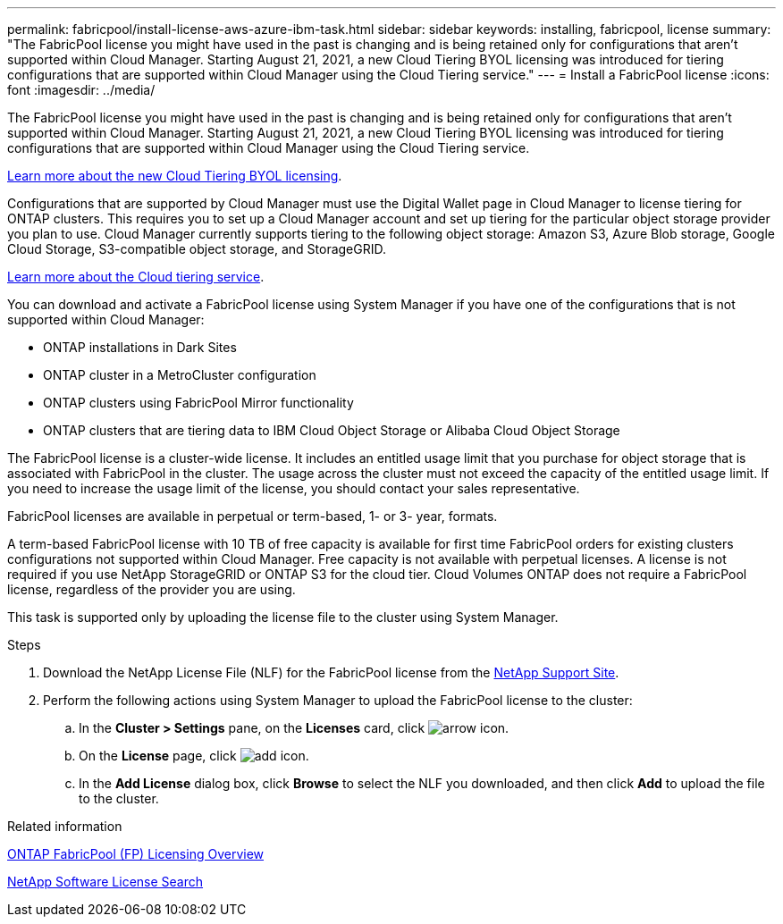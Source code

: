 ---
permalink: fabricpool/install-license-aws-azure-ibm-task.html
sidebar: sidebar
keywords: installing, fabricpool, license
summary: "The FabricPool license you might have used in the past is changing and is being retained only for configurations that aren’t supported within Cloud Manager. Starting August 21, 2021, a new Cloud Tiering BYOL licensing was introduced for tiering configurations that are supported within Cloud Manager using the Cloud Tiering service."
---
= Install a FabricPool license
:icons: font
:imagesdir: ../media/

[.lead]
The FabricPool license you might have used in the past is changing and is being retained only for configurations that aren’t supported within Cloud Manager. Starting August 21, 2021, a new Cloud Tiering BYOL licensing was introduced for tiering configurations that are supported within Cloud Manager using the Cloud Tiering service.

link:https://docs.netapp.com/us-en/occm/task_licensing_cloud_tiering.html#new-cloud-tiering-byol-licensing-starting-august-21-2021[Learn more about the new Cloud Tiering BYOL licensing^].

Configurations that are supported by Cloud Manager must use the Digital Wallet page in Cloud Manager to license tiering for ONTAP clusters. This requires you to set up a Cloud Manager account and set up tiering for the particular object storage provider you plan to use. Cloud Manager currently supports tiering to the following object storage: Amazon S3, Azure Blob storage, Google Cloud Storage, S3-compatible object storage, and StorageGRID.

link:https://docs.netapp.com/us-en/occm/concept_cloud_tiering.html#features[Learn more about the Cloud tiering service^].

You can download and activate a FabricPool license using System Manager if you have one of the configurations that is not supported within Cloud Manager:

* ONTAP installations in Dark Sites
* ONTAP cluster in a MetroCluster configuration
* ONTAP clusters using FabricPool Mirror functionality
* ONTAP clusters that are tiering data to IBM Cloud Object Storage or Alibaba Cloud Object Storage

The FabricPool license is a cluster-wide license. It includes an entitled usage limit that you purchase for object storage that is associated with FabricPool in the cluster. The usage across the cluster must not exceed the capacity of the entitled usage limit. If you need to increase the usage limit of the license, you should contact your sales representative.

FabricPool licenses are available in perpetual or term-based, 1- or 3- year, formats.

A term-based FabricPool license with 10 TB of free capacity is available for first time FabricPool orders for existing clusters configurations not supported within Cloud Manager. Free capacity is not available with perpetual licenses.
A license is not required if you use NetApp StorageGRID or ONTAP S3 for the cloud tier. Cloud Volumes ONTAP does not require a FabricPool license, regardless of the provider you are using.

This task is supported only by uploading the license file to the cluster using System Manager.

.Steps
.	Download the NetApp License File (NLF) for the FabricPool license from the link:https://mysupport.netapp.com/site/global/dashboard[NetApp Support Site^].
.	Perform the following actions using System Manager to upload the FabricPool license to the cluster:
..	In the *Cluster > Settings* pane, on the *Licenses* card, click image:icon_arrow.gif[arrow icon].
..	On the *License* page, click image:icon_add.gif[add icon].
..	In the *Add License* dialog box, click *Browse* to select the NLF you downloaded, and then click *Add* to upload the file to the cluster.

.Related information

https://kb.netapp.com/Advice_and_Troubleshooting/Data_Storage_Software/ONTAP_OS/ONTAP_FabricPool_(FP)_Licensing_Overview[ONTAP FabricPool (FP) Licensing Overview]

http://mysupport.netapp.com/licenses[NetApp Software License Search]
